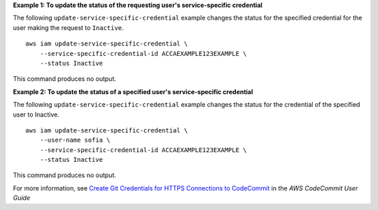 **Example 1: To update the status of the requesting user's service-specific credential**

The following ``update-service-specific-credential`` example changes the status for the specified credential for the user making the request to ``Inactive``. ::

    aws iam update-service-specific-credential \
        --service-specific-credential-id ACCAEXAMPLE123EXAMPLE \
        --status Inactive

This command produces no output.

**Example 2: To update the status of a specified user's service-specific credential**

The following ``update-service-specific-credential`` example changes the status for the credential of the specified user to Inactive. ::

    aws iam update-service-specific-credential \
        --user-name sofia \
        --service-specific-credential-id ACCAEXAMPLE123EXAMPLE \
        --status Inactive

This command produces no output.

For more information, see `Create Git Credentials for HTTPS Connections to CodeCommit <https://docs.aws.amazon.com/codecommit/latest/userguide/setting-up-gc.html#setting-up-gc-iam>`__ in the *AWS CodeCommit User Guide*
